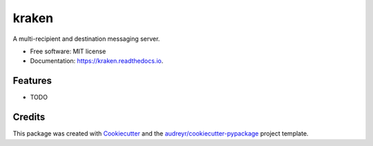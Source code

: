 ======
kraken
======


.. image:: https://img.shields.io/pypi/v/kraken.svg
        :target: https://pypi.python.org/pypi/kraken

.. image:: https://img.shields.io/travis/MarcoNastasi/kraken.svg
        :target: https://travis-ci.com/MarcoNastasi/kraken

.. image:: https://readthedocs.org/projects/kraken/badge/?version=latest
        :target: https://kraken.readthedocs.io/en/latest/?badge=latest
        :alt: Documentation Status




A multi-recipient and destination messaging server.


* Free software: MIT license
* Documentation: https://kraken.readthedocs.io.


Features
--------

* TODO

Credits
-------

This package was created with Cookiecutter_ and the `audreyr/cookiecutter-pypackage`_ project template.

.. _Cookiecutter: https://github.com/audreyr/cookiecutter
.. _`audreyr/cookiecutter-pypackage`: https://github.com/audreyr/cookiecutter-pypackage
